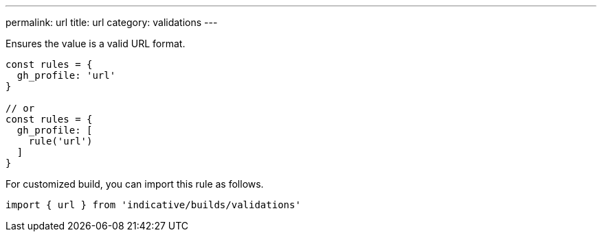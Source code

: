 ---
permalink: url
title: url
category: validations
---

Ensures the value is a valid URL format.
 
[source, js]
----
const rules = {
  gh_profile: 'url'
}
 
// or
const rules = {
  gh_profile: [
    rule('url')
  ]
}
----
For customized build, you can import this rule as follows.
[source, js]
----
import { url } from 'indicative/builds/validations'
----